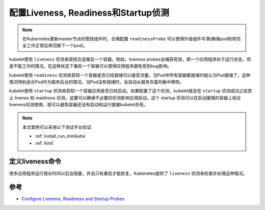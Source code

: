 .. _configure_liveness_readiness_and_startup_probes:

=====================================
配置Liveness, Readiness和Startup侦测
=====================================

.. note::

   在Kubernetes更新master节点的管控组件时，合理配置 ``readinessProbe`` 可以使得升级组件平滑(确保pod轮转完全工作正常后再切换下一个pod)。

kubelet使用 ``liveness`` 侦测来获知合适重启一个容器。例如，liveness probes会捕获死锁，即一个应用程序处于运行状态，但是不能工作的情况。在这种状态下重启一个容器可以使得应用程序避免受到bug影响。

kubelet使用 ``readiness`` 侦测来获知一个容器是否已经就绪可以接受流量。当Pod中所有容器都就绪时就认为Pod就绪了。这种情况特别适合Pod作为服务后台的情况。当Pod没有就绪时，会自动从服务负载均衡中移除。

kubelet使用 ``startup`` 侦测来获知一个容器应用是否已经启动。如果配置了这个侦测，kubelet就会在 ``startup`` 侦测成功之前禁止 livenes 和 readiness 侦测，这要可以确保不必要的侦测影响应用启动。这个 startup 侦测可以在启动缓慢的容器上结合liveness侦测使用，就可以避免容器还没有启动和运行就被kubelet杀死。

.. note::

   本文案例可以采用以下测试平台验证:

   - :ref:`install_run_minikube`
   - :ref:`kind`

定义liveness命令
=================

很多应用程序运行很长时间以后会阻塞，并且只有重启才能恢复。Kubenetes提供了 ``liveness`` 侦测来检查并处理这种情况。



参考
=====

- `Configure Liveness, Readiness and Startup Probes <https://kubernetes.io/docs/tasks/configure-pod-container/configure-liveness-readiness-startup-probes/>`_
